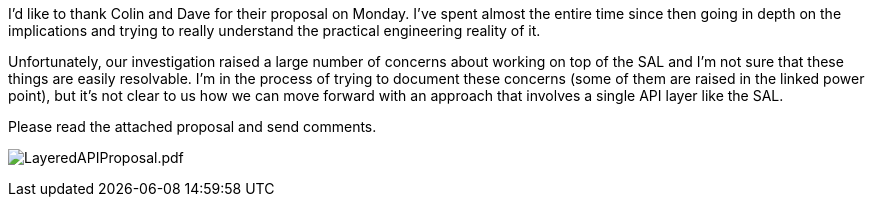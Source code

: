 I'd like to thank Colin and Dave for their proposal on Monday. I've
spent almost the entire time since then going in depth on the
implications and trying to really understand the practical engineering
reality of it.

Unfortunately, our investigation raised a large number of concerns about
working on top of the SAL and I'm not sure that these things are easily
resolvable. I'm in the process of trying to document these concerns
(some of them are raised in the linked power point), but it's not clear
to us how we can move forward with an approach that involves a single
API layer like the SAL.

Please read the attached proposal and send comments.

image:LayeredAPIProposal.pdf[LayeredAPIProposal.pdf,title="LayeredAPIProposal.pdf"]
